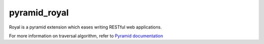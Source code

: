 #############
pyramid_royal
#############

.. image:: https://travis-ci.org/hadrien/pyramid_royal.png?branch=master
   :target: https://travis-ci.org/hadrien/pyramid_royal

.. image:: https://coveralls.io/repos/hadrien/pyramid_royal/badge.png
   :target: https://coveralls.io/r/hadrien/pyramid_royal

.. image:: https://pypip.in/d/pyramid_royal/badge.png
   :target: https://crate.io/packages/pyramid_royal/


Royal is a pyramid extension which eases writing RESTful web applications.

For more information on traversal algorithm, refer to `Pyramid documentation
<http://docs.pylonsproject.org/projects/pyramid/en/latest/narr/traversal.html>`_
